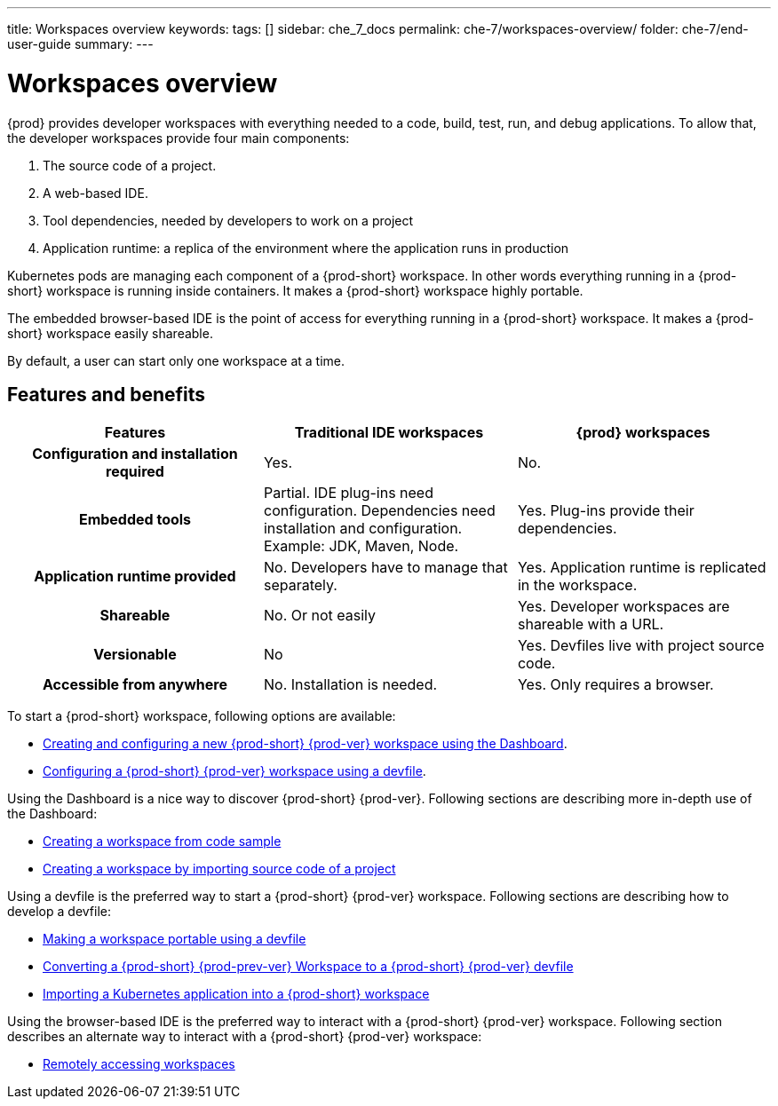 ---
title: Workspaces overview
keywords:
tags: []
sidebar: che_7_docs
permalink: che-7/workspaces-overview/
folder: che-7/end-user-guide
summary:
---

:page-liquid:

[id="workspaces-overview"]
= Workspaces overview

{prod} provides developer workspaces with everything needed to a code, build, test, run, and debug applications. To allow that, the developer workspaces provide four main components:

. The source code of a project.
. A web-based IDE.
. Tool dependencies, needed by developers to work on a project
. Application runtime: a replica of the environment where the application runs in production

Kubernetes pods are managing each component of a {prod-short} workspace. 
In other words everything running in a {prod-short} workspace is running inside containers.
It makes a {prod-short} workspace highly portable.

The embedded browser-based IDE is the point of access for everything running in a {prod-short} workspace.
It makes a {prod-short} workspace easily shareable.

By default, a user can start only one workspace at a time.

== Features and benefits

[options="header",cols="h,,"]
|===
| Features
| Traditional IDE workspaces
| {prod} workspaces

| Configuration and installation required
| Yes.
| No.

| Embedded tools
| Partial. IDE plug-ins need configuration. Dependencies need installation and configuration. Example: JDK, Maven, Node.
| Yes. Plug-ins provide their dependencies.

| Application runtime provided
| No. Developers have to manage that separately.
| Yes. Application runtime is replicated in the workspace.

| Shareable
| No. Or not easily                                                                                                 | Yes. Developer workspaces are shareable with a URL.

| Versionable
| No
| Yes. Devfiles live with project source code.

| Accessible from anywhere
| No. Installation is needed.
| Yes. Only requires a browser.
|===

To start a {prod-short} workspace, following options are available:

* link:{site-baseurl}che-7/creating-and-configuring-a-new-che-7-workspace[Creating and configuring a new {prod-short} {prod-ver} workspace using the Dashboard].

* link:{site-baseurl}che-7/configuring-a-workspace-using-a-devfile[Configuring a {prod-short} {prod-ver} workspace using a devfile].

Using the Dashboard is a nice way to discover {prod-short} {prod-ver}.
Following sections are describing more in-depth use of the Dashboard:

* link:{site-baseurl}che-7/creating-a-workspace-from-code-sample[Creating a workspace from code sample]

* link:{site-baseurl}che-7/creating-a-workspace-by-importing-source-code-of-a-project[Creating a workspace by importing source code of a project]

Using a devfile is the preferred way to start a {prod-short} {prod-ver} workspace.
Following sections are describing how to develop a devfile:

* link:{site-baseurl}che-7/making-a-workspace-portable-using-a-devfile[Making a workspace portable using a devfile]

* link:{site-baseurl}che-7/converting-a-che-6-workspace-to-a-che-7-devfile[Converting a {prod-short} {prod-prev-ver} Workspace to a {prod-short} {prod-ver} devfile]

* link:{site-baseurl}che-7/importing-a-kubernetes-application-into-a-che-workspace[Importing a Kubernetes application into a {prod-short} workspace]

Using the browser-based IDE is the preferred way to interact with a {prod-short} {prod-ver} workspace.
Following section describes an alternate way to interact with a {prod-short} {prod-ver} workspace:

* link:{site-baseurl}che-7/remotely-accessing-che-workspaces[Remotely accessing workspaces]


